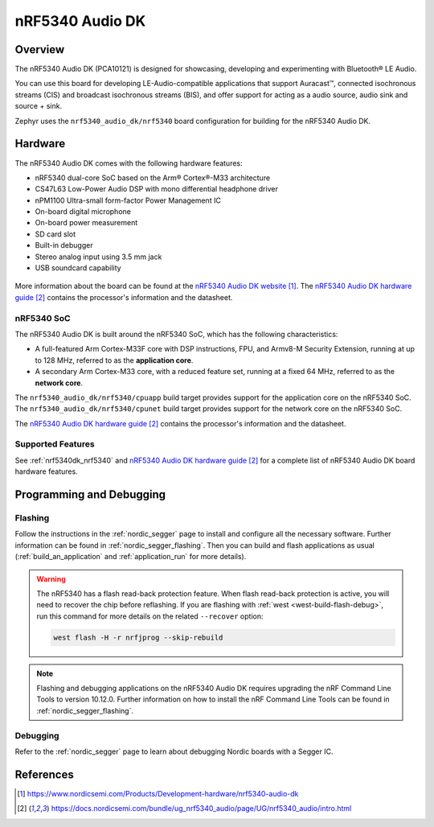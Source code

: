 .. _nrf5340_audio_dk_nrf5340:

nRF5340 Audio DK
################

Overview
********

The nRF5340 Audio DK (PCA10121) is designed for showcasing, developing and experimenting
with Bluetooth® LE Audio.

You can use this board for developing LE-Audio-compatible applications that support Auracast™,
connected isochronous streams (CIS) and broadcast isochronous streams (BIS),
and offer support for acting as a audio source, audio sink and source + sink.

Zephyr uses the ``nrf5340_audio_dk/nrf5340`` board configuration for building
for the nRF5340 Audio DK.

Hardware
********

The nRF5340 Audio DK comes with the following hardware features:

* nRF5340 dual-core SoC based on the Arm® Cortex®-M33 architecture
* CS47L63 Low-Power Audio DSP with mono differential headphone driver
* nPM1100 Ultra-small form-factor Power Management IC
* On-board digital microphone
* On-board power measurement
* SD card slot
* Built-in debugger
* Stereo analog input using 3.5 mm jack
* USB soundcard capability

.. figure:: img/nrf5340_audio_dk.jpg
     :align: center
     :alt: nRF5340 DK

More information about the board can be found at the `nRF5340 Audio DK website`_. The `nRF5340 Audio DK hardware guide`_
contains the processor's information and the datasheet.

nRF5340 SoC
===========

The nRF5340 Audio DK is built around the nRF5340 SoC, which has the following characteristics:

* A full-featured Arm Cortex-M33F core with DSP instructions,
  FPU, and Armv8-M Security Extension, running at up to 128 MHz,
  referred to as the **application core**.
* A secondary Arm Cortex-M33 core, with a reduced feature set,
  running at a fixed 64 MHz, referred to as the **network core**.

The ``nrf5340_audio_dk/nrf5340/cpuapp`` build target provides support for the application
core on the nRF5340 SoC. The ``nrf5340_audio_dk/nrf5340/cpunet`` build target provides
support for the network core on the nRF5340 SoC.

The `nRF5340 Audio DK hardware guide`_ contains the processor's information and
the datasheet.

Supported Features
==================

See :ref:`nrf5340dk_nrf5340` and `nRF5340 Audio DK hardware guide`_
for a complete list of nRF5340 Audio DK board hardware features.


Programming and Debugging
*************************

Flashing
========

Follow the instructions in the :ref:`nordic_segger` page to install
and configure all the necessary software. Further information can be
found in :ref:`nordic_segger_flashing`. Then you can build and flash
applications as usual (:ref:`build_an_application` and
:ref:`application_run` for more details).

.. warning::

   The nRF5340 has a flash read-back protection feature. When flash read-back
   protection is active, you will need to recover the chip before reflashing.
   If you are flashing with :ref:`west <west-build-flash-debug>`, run
   this command for more details on the related ``--recover`` option:

   .. code-block:: console

      west flash -H -r nrfjprog --skip-rebuild

.. note::

   Flashing and debugging applications on the nRF5340 Audio DK requires
   upgrading the nRF Command Line Tools to version 10.12.0. Further
   information on how to install the nRF Command Line Tools can be
   found in :ref:`nordic_segger_flashing`.

Debugging
=========

Refer to the :ref:`nordic_segger` page to learn about debugging Nordic
boards with a Segger IC.

References
**********

.. target-notes::

.. _nRF5340 Audio DK website:
   https://www.nordicsemi.com/Products/Development-hardware/nrf5340-audio-dk
.. _nRF5340 Audio DK hardware guide: https://docs.nordicsemi.com/bundle/ug_nrf5340_audio/page/UG/nrf5340_audio/intro.html
